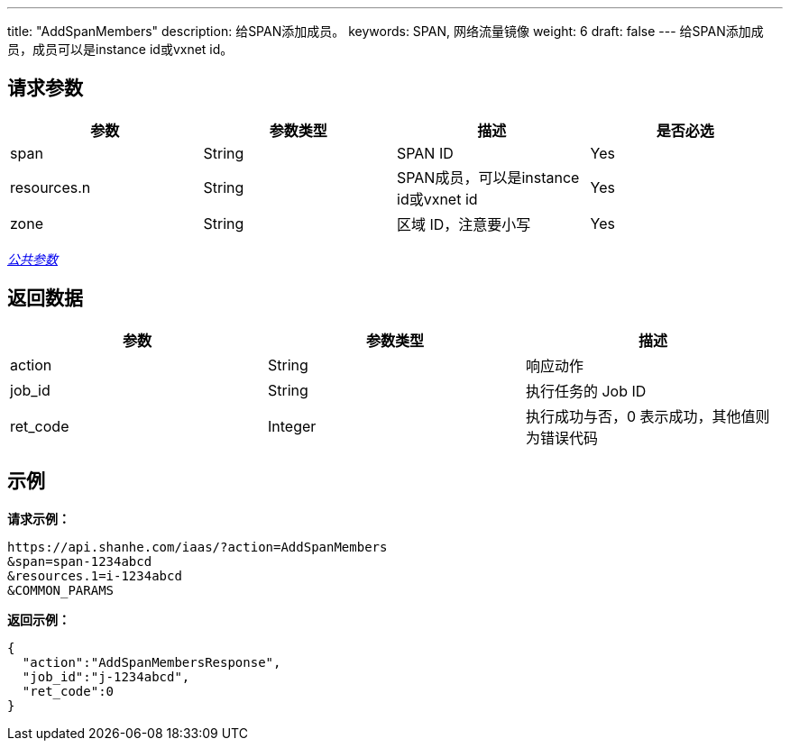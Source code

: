 ---
title: "AddSpanMembers"
description: 给SPAN添加成员。
keywords: SPAN, 网络流量镜像
weight: 6
draft: false
---
给SPAN添加成员，成员可以是instance id或vxnet id。

== 请求参数

|===
| 参数 | 参数类型 | 描述 | 是否必选

| span
| String
| SPAN ID
| Yes

| resources.n
| String
| SPAN成员，可以是instance id或vxnet id
| Yes

| zone
| String
| 区域 ID，注意要小写
| Yes
|===

link:../../get_api/parameters/[_公共参数_]

== 返回数据

|===
| 参数 | 参数类型 | 描述

| action
| String
| 响应动作

| job_id
| String
| 执行任务的 Job ID

| ret_code
| Integer
| 执行成功与否，0 表示成功，其他值则为错误代码
|===

== 示例

*请求示例：*
[source]
----
https://api.shanhe.com/iaas/?action=AddSpanMembers
&span=span-1234abcd
&resources.1=i-1234abcd
&COMMON_PARAMS
----

*返回示例：*
[source]
----
{
  "action":"AddSpanMembersResponse",
  "job_id":"j-1234abcd",
  "ret_code":0
}
----

